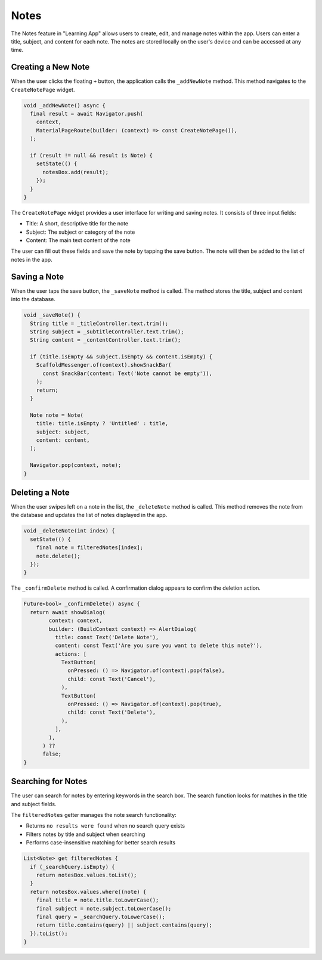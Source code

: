 Notes
=====

The Notes feature in "Learning App" allows users to create, edit, and manage notes within the app. 
Users can enter a title, subject, and content for each note. 
The notes are stored locally on the user's device and can be accessed at any time.

Creating a New Note
-----------------
When the user clicks the floating ``+`` button, the application calls the ``_addNewNote`` method.
This method navigates to the ``CreateNotePage`` widget.

.. code-block:: dart

  void _addNewNote() async {
    final result = await Navigator.push(
      context,
      MaterialPageRoute(builder: (context) => const CreateNotePage()),
    );

    if (result != null && result is Note) {
      setState(() {
        notesBox.add(result);
      });
    }
  }

The ``CreateNotePage`` widget provides a user interface for writing and saving notes. 
It consists of three input fields:

- Title: A short, descriptive title for the note
- Subject: The subject or category of the note
- Content: The main text content of the note

The user can fill out these fields and save the note by tapping the save button. 
The note will then be added to the list of notes in the app.

Saving a Note
-----------
When the user taps the save button, the ``_saveNote`` method is called. 
The method stores the title, subject and content into the database.

.. code-block:: dart

  void _saveNote() {
    String title = _titleController.text.trim();
    String subject = _subtitleController.text.trim();
    String content = _contentController.text.trim();

    if (title.isEmpty && subject.isEmpty && content.isEmpty) {
      ScaffoldMessenger.of(context).showSnackBar(
        const SnackBar(content: Text('Note cannot be empty')),
      );
      return;
    }

    Note note = Note(
      title: title.isEmpty ? 'Untitled' : title,
      subject: subject,
      content: content,
    );

    Navigator.pop(context, note);
  }

Deleting a Note
-------------
When the user swipes left on a note in the list, the ``_deleteNote`` method is called.
This method removes the note from the database and updates the list of notes displayed in the app.

.. code-block:: dart

  void _deleteNote(int index) {
    setState(() {
      final note = filteredNotes[index];
      note.delete();
    });
  }

The ``_confirmDelete`` method is called. A confirmation dialog appears to confirm the deletion action.

.. code-block:: dart

  Future<bool> _confirmDelete() async {
    return await showDialog(
          context: context,
          builder: (BuildContext context) => AlertDialog(
            title: const Text('Delete Note'),
            content: const Text('Are you sure you want to delete this note?'),
            actions: [
              TextButton(
                onPressed: () => Navigator.of(context).pop(false),
                child: const Text('Cancel'),
              ),
              TextButton(
                onPressed: () => Navigator.of(context).pop(true),
                child: const Text('Delete'),
              ),
            ],
          ),
        ) ??
        false;
  }

Searching for Notes
----------------
The user can search for notes by entering keywords in the search box.
The search function looks for matches in the title and subject fields.

The ``filteredNotes`` getter manages the note search functionality:

- Returns ``no results were found`` when no search query exists
- Filters notes by title and subject when searching
- Performs case-insensitive matching for better search results

.. code-block:: dart

  List<Note> get filteredNotes {
    if (_searchQuery.isEmpty) {
      return notesBox.values.toList();
    }
    return notesBox.values.where((note) {
      final title = note.title.toLowerCase();
      final subject = note.subject.toLowerCase();
      final query = _searchQuery.toLowerCase();
      return title.contains(query) || subject.contains(query);
    }).toList();
  }
  